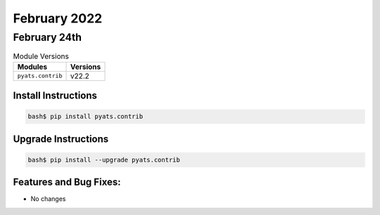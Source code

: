 February 2022
=============

February 24th
-------------

.. csv-table:: Module Versions
    :header: "Modules", "Versions"

        ``pyats.contrib``, v22.2


Install Instructions
^^^^^^^^^^^^^^^^^^^^

.. code-block:: bash

    bash$ pip install pyats.contrib

Upgrade Instructions
^^^^^^^^^^^^^^^^^^^^

.. code-block:: bash

    bash$ pip install --upgrade pyats.contrib


Features and Bug Fixes:
^^^^^^^^^^^^^^^^^^^^^^^

- No changes
